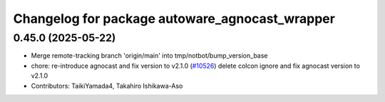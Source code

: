 ^^^^^^^^^^^^^^^^^^^^^^^^^^^^^^^^^^^^^^^^^^^^^^^
Changelog for package autoware_agnocast_wrapper
^^^^^^^^^^^^^^^^^^^^^^^^^^^^^^^^^^^^^^^^^^^^^^^

0.45.0 (2025-05-22)
-------------------
* Merge remote-tracking branch 'origin/main' into tmp/notbot/bump_version_base
* chore: re-introduce agnocast and fix version to v2.1.0 (`#10526 <https://github.com/autowarefoundation/autoware_universe/issues/10526>`_)
  delete colcon ignore and fix agnocast version to v2.1.0
* Contributors: TaikiYamada4, Takahiro Ishikawa-Aso

